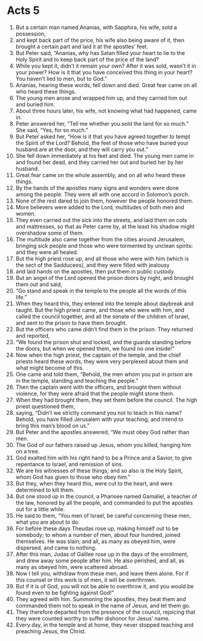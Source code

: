 ﻿
* Acts 5
1. But a certain man named Ananias, with Sapphira, his wife, sold a possession, 
2. and kept back part of the price, his wife also being aware of it, then brought a certain part and laid it at the apostles’ feet. 
3. But Peter said, “Ananias, why has Satan filled your heart to lie to the Holy Spirit and to keep back part of the price of the land? 
4. While you kept it, didn’t it remain your own? After it was sold, wasn’t it in your power? How is it that you have conceived this thing in your heart? You haven’t lied to men, but to God.” 
5. Ananias, hearing these words, fell down and died. Great fear came on all who heard these things. 
6. The young men arose and wrapped him up, and they carried him out and buried him. 
7. About three hours later, his wife, not knowing what had happened, came in. 
8. Peter answered her, “Tell me whether you sold the land for so much.” She said, “Yes, for so much.” 
9. But Peter asked her, “How is it that you have agreed together to tempt the Spirit of the Lord? Behold, the feet of those who have buried your husband are at the door, and they will carry you out.” 
10. She fell down immediately at his feet and died. The young men came in and found her dead, and they carried her out and buried her by her husband. 
11. Great fear came on the whole assembly, and on all who heard these things. 
12. By the hands of the apostles many signs and wonders were done among the people. They were all with one accord in Solomon’s porch. 
13. None of the rest dared to join them, however the people honored them. 
14. More believers were added to the Lord, multitudes of both men and women. 
15. They even carried out the sick into the streets, and laid them on cots and mattresses, so that as Peter came by, at the least his shadow might overshadow some of them. 
16. The multitude also came together from the cities around Jerusalem, bringing sick people and those who were tormented by unclean spirits: and they were all healed. 
17. But the high priest rose up, and all those who were with him (which is the sect of the Sadducees), and they were filled with jealousy 
18. and laid hands on the apostles, then put them in public custody. 
19. But an angel of the Lord opened the prison doors by night, and brought them out and said, 
20. “Go stand and speak in the temple to the people all the words of this life.” 
21. When they heard this, they entered into the temple about daybreak and taught. But the high priest came, and those who were with him, and called the council together, and all the senate of the children of Israel, and sent to the prison to have them brought. 
22. But the officers who came didn’t find them in the prison. They returned and reported, 
23. “We found the prison shut and locked, and the guards standing before the doors, but when we opened them, we found no one inside!” 
24. Now when the high priest, the captain of the temple, and the chief priests heard these words, they were very perplexed about them and what might become of this. 
25. One came and told them, “Behold, the men whom you put in prison are in the temple, standing and teaching the people.” 
26. Then the captain went with the officers, and brought them without violence, for they were afraid that the people might stone them. 
27. When they had brought them, they set them before the council. The high priest questioned them, 
28. saying, “Didn’t we strictly command you not to teach in this name? Behold, you have filled Jerusalem with your teaching, and intend to bring this man’s blood on us.” 
29. But Peter and the apostles answered, “We must obey God rather than men. 
30. The God of our fathers raised up Jesus, whom you killed, hanging him on a tree. 
31. God exalted him with his right hand to be a Prince and a Savior, to give repentance to Israel, and remission of sins. 
32. We are his witnesses of these things; and so also is the Holy Spirit, whom God has given to those who obey him.” 
33. But they, when they heard this, were cut to the heart, and were determined to kill them. 
34. But one stood up in the council, a Pharisee named Gamaliel, a teacher of the law, honored by all the people, and commanded to put the apostles out for a little while. 
35. He said to them, “You men of Israel, be careful concerning these men, what you are about to do. 
36. For before these days Theudas rose up, making himself out to be somebody; to whom a number of men, about four hundred, joined themselves. He was slain; and all, as many as obeyed him, were dispersed, and came to nothing. 
37. After this man, Judas of Galilee rose up in the days of the enrollment, and drew away some people after him. He also perished, and all, as many as obeyed him, were scattered abroad. 
38. Now I tell you, withdraw from these men, and leave them alone. For if this counsel or this work is of men, it will be overthrown. 
39. But if it is of God, you will not be able to overthrow it, and you would be found even to be fighting against God!” 
40. They agreed with him. Summoning the apostles, they beat them and commanded them not to speak in the name of Jesus, and let them go. 
41. They therefore departed from the presence of the council, rejoicing that they were counted worthy to suffer dishonor for Jesus’ name. 
42. Every day, in the temple and at home, they never stopped teaching and preaching Jesus, the Christ. 
